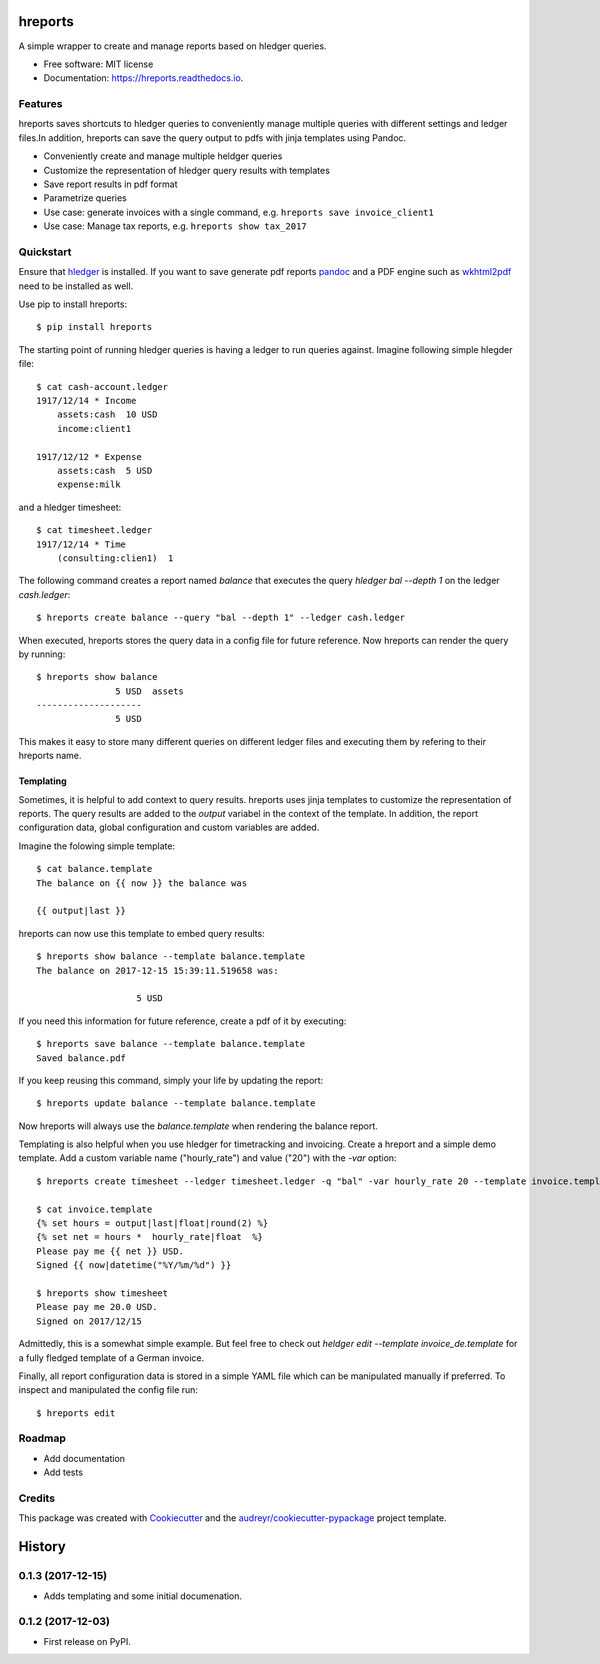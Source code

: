 ========
hreports
========


.. image:: https://img.shields.io/pypi/v/hreports.svg
        :target: https://pypi.python.org/pypi/hreports

.. image:: https://img.shields.io/travis/msmart/hreports.svg
        :target: https://travis-ci.org/msmart/hreports

.. image:: https://readthedocs.org/projects/hreports/badge/?version=latest&v=0.1
        :target: https://hreports.readthedocs.io/en/latest/?badge=latest
        :alt: Documentation Status

.. image:: https://pyup.io/repos/github/msmart/hreports/shield.svg
     :target: https://pyup.io/repos/github/msmart/hreports/
     :alt: Updates


A simple wrapper to create and manage reports based on hledger queries.


* Free software: MIT license
* Documentation: https://hreports.readthedocs.io.


Features
--------

hreports saves shortcuts to hledger queries to conveniently manage multiple
queries with different settings and ledger files.In addition, hreports can save
the query output to pdfs with jinja templates using Pandoc.

* Conveniently create and manage multiple heldger queries
* Customize the representation of hledger query results with templates
* Save report results in pdf format
* Parametrize queries
* Use case: generate invoices with a single command, e.g. ``hreports save
  invoice_client1``
* Use case: Manage tax reports, e.g. ``hreports show tax_2017``

Quickstart
----------
Ensure that hledger_ is installed. If you want to save generate pdf reports
pandoc_ and a PDF engine such as wkhtml2pdf_ need to be installed as well.

Use pip to install hreports::

    $ pip install hreports

The starting point of running hledger queries is having a ledger to run queries
against. Imagine following simple hlegder file::

    $ cat cash-account.ledger
    1917/12/14 * Income
        assets:cash  10 USD
        income:client1

    1917/12/12 * Expense
        assets:cash  5 USD
        expense:milk

and a hledger timesheet::

    $ cat timesheet.ledger
    1917/12/14 * Time
        (consulting:clien1)  1


The following command creates a report named `balance` that executes the query
`hledger bal --depth 1` on the ledger `cash.ledger`::

    $ hreports create balance --query "bal --depth 1" --ledger cash.ledger

When executed, hreports stores the query data in a config file for future
reference. Now hreports can render the query by running::

    $ hreports show balance
                   5 USD  assets
    --------------------
                   5 USD

This makes it easy to store many different queries on different ledger files
and executing them by refering to their hreports name.

Templating
^^^^^^^^^^
Sometimes, it is helpful to add context to query results. hreports uses jinja
templates to customize the representation of reports. The query results are
added to the `output` variabel in the context of the template. In addition,
the report configuration data, global configuration and custom variables
are added.

Imagine the folowing simple template::

    $ cat balance.template
    The balance on {{ now }} the balance was

    {{ output|last }}

hreports can now use this template to embed query results::

    $ hreports show balance --template balance.template
    The balance on 2017-12-15 15:39:11.519658 was:

                       5 USD 

If you need this information for future reference, create a pdf of it by
executing::

    $ hreports save balance --template balance.template
    Saved balance.pdf

If you keep reusing this command, simply your life by updating the report::

    $ hreports update balance --template balance.template

Now hreports will always use the `balance.template` when rendering the balance
report.

Templating is also helpful when you use hledger for timetracking and
invoicing.  Create a hreport and a simple demo template. Add a custom
variable name ("hourly_rate") and value ("20") with the `-var` option::

    $ hreports create timesheet --ledger timesheet.ledger -q "bal" -var hourly_rate 20 --template invoice.template

    $ cat invoice.template
    {% set hours = output|last|float|round(2) %}
    {% set net = hours *  hourly_rate|float  %}
    Please pay me {{ net }} USD.
    Signed {{ now|datetime("%Y/%m/%d") }}

    $ hreports show timesheet
    Please pay me 20.0 USD.
    Signed on 2017/12/15

Admittedly, this is a somewhat simple example. But feel free to check out
`heldger edit --template invoice_de.template` for a fully fledged template of a
German invoice.

Finally, all report configuration data is stored in a simple YAML file which
can be manipulated manually if preferred. To inspect and manipulated the
config file run::

    $ hreports edit


Roadmap
---------
* Add documentation
* Add tests

Credits
---------

This package was created with Cookiecutter_ and the
`audreyr/cookiecutter-pypackage`_ project template.

.. _hledger: https://hledger.org
.. _pandoc: https://pandoc.org
.. _wkhtml2pdf: https://wkhtmltopdf.org
.. _Cookiecutter: https://github.com/audreyr/cookiecutter
.. _`audreyr/cookiecutter-pypackage`: https://github.com/audreyr/cookiecutter-pypackage



=======
History
=======

0.1.3 (2017-12-15)
------------------

* Adds templating and some initial documenation. 

0.1.2 (2017-12-03)
------------------

* First release on PyPI.


